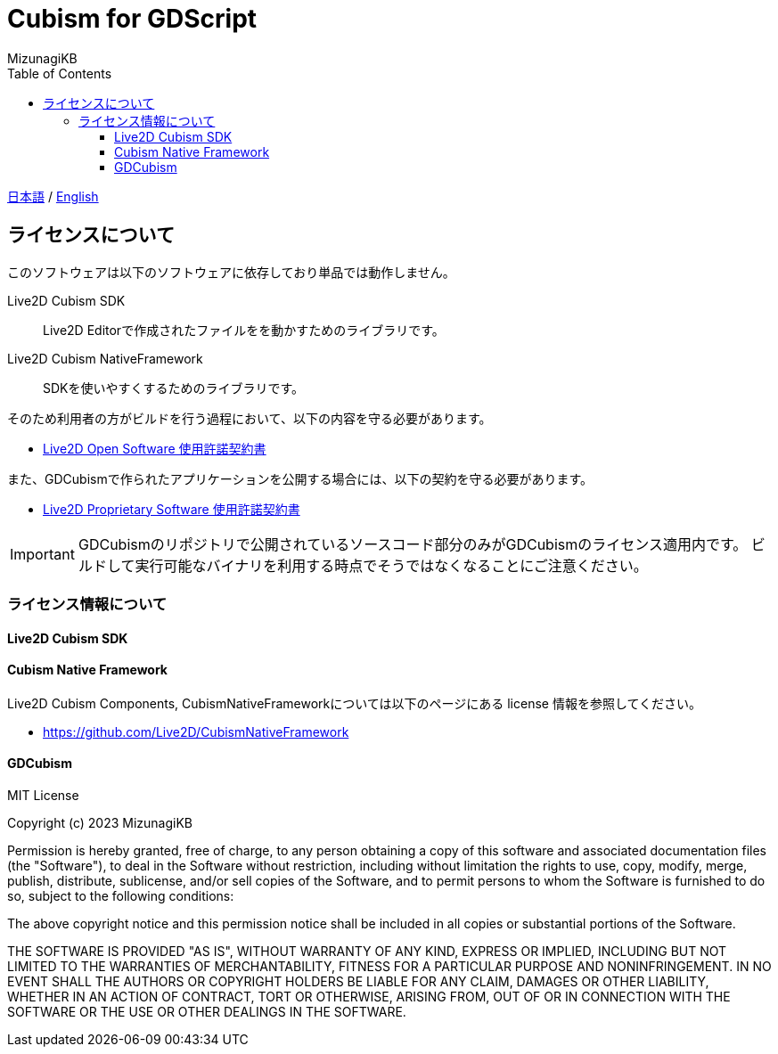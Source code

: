= Cubism for GDScript
:lang: ja
:doctype: book
:author: MizunagiKB
:toc: left
:toclevels: 3
:source-highlighter: highlight.js
:highlightjsdir: res/theme/css
:highlightjs-theme: github-dark-custom
:icons: font
:experimental:
:stem:


link:README.adoc[日本語] / link:README.en.adoc[English]


== ライセンスについて

このソフトウェアは以下のソフトウェアに依存しており単品では動作しません。

Live2D Cubism SDK:: Live2D Editorで作成されたファイルをを動かすためのライブラリです。
Live2D Cubism NativeFramework:: SDKを使いやすくするためのライブラリです。

そのため利用者の方がビルドを行う過程において、以下の内容を守る必要があります。

* link:https://www.live2d.jp/terms/live2d-open-software-license-agreement/[Live2D Open Software 使用許諾契約書]

また、GDCubismで作られたアプリケーションを公開する場合には、以下の契約を守る必要があります。

* link:https://www.live2d.jp/terms/live2d-proprietary-software-license-agreement/[Live2D Proprietary Software 使用許諾契約書]

[IMPORTANT]
====
GDCubismのリポジトリで公開されているソースコード部分のみがGDCubismのライセンス適用内です。
ビルドして実行可能なバイナリを利用する時点でそうではなくなることにご注意ください。
====


=== ライセンス情報について
==== Live2D Cubism SDK
==== Cubism Native Framework

Live2D Cubism Components, CubismNativeFrameworkについては以下のページにある license 情報を参照してください。

* link:https://github.com/Live2D/CubismNativeFramework[]



==== GDCubism

MIT License

Copyright (c) 2023 MizunagiKB

Permission is hereby granted, free of charge, to any person obtaining a copy
of this software and associated documentation files (the "Software"), to deal
in the Software without restriction, including without limitation the rights
to use, copy, modify, merge, publish, distribute, sublicense, and/or sell
copies of the Software, and to permit persons to whom the Software is
furnished to do so, subject to the following conditions:

The above copyright notice and this permission notice shall be included in all
copies or substantial portions of the Software.

THE SOFTWARE IS PROVIDED "AS IS", WITHOUT WARRANTY OF ANY KIND, EXPRESS OR
IMPLIED, INCLUDING BUT NOT LIMITED TO THE WARRANTIES OF MERCHANTABILITY,
FITNESS FOR A PARTICULAR PURPOSE AND NONINFRINGEMENT. IN NO EVENT SHALL THE
AUTHORS OR COPYRIGHT HOLDERS BE LIABLE FOR ANY CLAIM, DAMAGES OR OTHER
LIABILITY, WHETHER IN AN ACTION OF CONTRACT, TORT OR OTHERWISE, ARISING FROM,
OUT OF OR IN CONNECTION WITH THE SOFTWARE OR THE USE OR OTHER DEALINGS IN THE
SOFTWARE.
